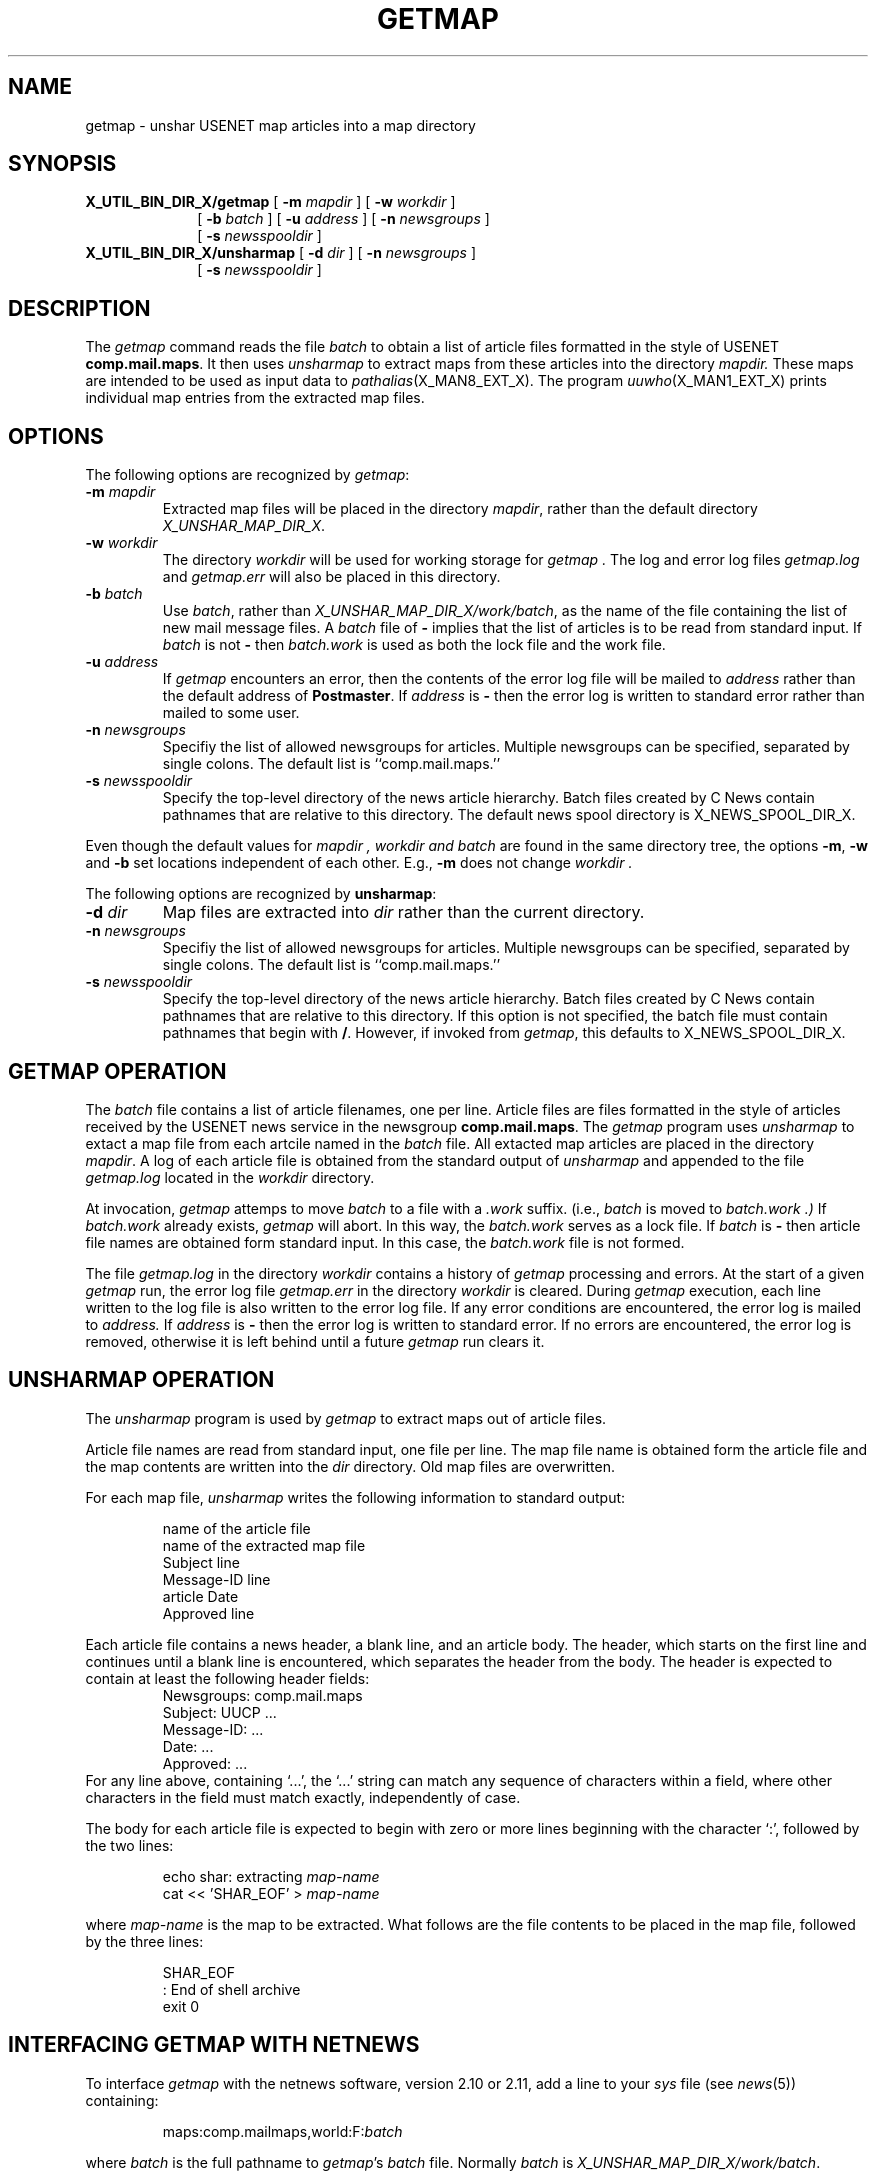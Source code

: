 .\" @(#)man/man8/getmap.an	1.5 8/2/92 03:32:34
.TH GETMAP X_MAN8_EXT_X "31 January 1988" "Local"
.SH NAME
getmap \- unshar USENET map articles into a map directory
.SH SYNOPSIS
.B X_UTIL_BIN_DIR_X/getmap
[
.B \-m
.I mapdir
] [
.B \-w
.I workdir
]
.in +10
[
.B \-b
.I batch
] [
.B \-u
.I address
] [
.B \-n
.I newsgroups
]
.br
[
.B \-s
.I newsspooldir
]
.in -10
.br
.B X_UTIL_BIN_DIR_X/unsharmap
[
.B \-d
.I dir
] [
.B \-n
.I newsgroups
]
.in +10
[
.B \-s
.I newsspooldir
]
.in -10
.SH DESCRIPTION
The
.I getmap
command reads the file
.I batch
to obtain a list of article files formatted in the style of USENET
.BR comp.mail.maps .
It then uses
.I unsharmap
to extract maps from these articles into the directory
.I mapdir.
These maps are intended to be used as input data to
.IR pathalias (X_MAN8_EXT_X).
The program
.IR uuwho (X_MAN1_EXT_X)
prints individual map entries from the extracted map files.
.SH OPTIONS
The following options are recognized by
.IR getmap :
.TP
\fB\-m\fP \fImapdir\fP
Extracted map files will be placed in the directory \fImapdir\fP,
rather than the default directory
.IR "X_UNSHAR_MAP_DIR_X" .
.TP
\fB\-w\fP \fIworkdir\fP
The directory \fIworkdir\fP will be used for working storage for
.I getmap .
The log and error log files
.IR getmap.log
and
.IR getmap.err
will also be placed in this directory.
.TP
\fB\-b\fP \fIbatch\fP
Use
.IR batch ,
rather than
.IR "X_UNSHAR_MAP_DIR_X/work/batch" ,
as the name of the file containing the list of new mail message files.
A
.I batch
file of
.B \-
implies that the list of articles is to be read from standard input.
If
.I batch
is not
.B \-
then
.I batch.work
is used as both the lock file and the work file.
.TP
\fB\-u\fP \fIaddress\fP
If
.I getmap
encounters an error, then the contents of the error log file
will be mailed to
.I address
rather than the default address of
.BR Postmaster .
If
.I address
is
.B \-
then the error log is written to standard error rather than
mailed to some user.
.TP
\fB\-n\fP \fInewsgroups\fP
Specifiy the list of allowed newsgroups for articles.  Multiple
newsgroups can be specified, separated by single colons.  The default
list is
``comp.mail.maps.''
.TP
\fB\-s\fP \fInewsspooldir\fP
Specify the top-level directory of the news article hierarchy.  Batch
files created by C News contain pathnames that are relative to this
directory.  The default news spool directory is X_NEWS_SPOOL_DIR_X.
.PP
Even though the default values for
.I mapdir ,
.I workdir and
.I batch
are found in the same directory tree, the
options \fB\-m\fP, \fB\-w\fP and \fB\-b\fP
set locations independent of each other.
E.g., \fB\-m\fP does not change
.I workdir .
.PP
The following options are recognized by
.BR unsharmap :
.TP
\fB\-d\fP \fIdir\fP
Map files are extracted into
.I dir
rather than the current directory.
.TP
\fB\-n\fP \fInewsgroups\fP
Specifiy the list of allowed newsgroups for articles.  Multiple
newsgroups can be specified, separated by single colons.  The default
list is
``comp.mail.maps.''
.TP
\fB\-s\fP \fInewsspooldir\fP
Specify the top-level directory of the news article hierarchy.  Batch
files created by C News contain pathnames that are relative to this
directory.  If this option is not specified, the batch file must
contain pathnames that begin with \fB/\fP.  However, if invoked from
\fIgetmap\fP, this defaults to X_NEWS_SPOOL_DIR_X.
.SH GETMAP OPERATION
The
.I batch
file contains a list of article filenames, one per line.
Article files are files formatted
in the style of articles received by the USENET news service
in the newsgroup
.BR comp.mail.maps .
The 
.I getmap
program uses
.I unsharmap
to extact a map file from each artcile named in the
.I batch
file.
All extacted map articles are placed in the directory
.IR mapdir .
A log of each article file is obtained from the standard output of
.I unsharmap
and appended to the file
.IR getmap.log
located in the
.I workdir
directory.
.PP
At invocation,
.I getmap
attemps to move
.I batch
to a file with a
.IR .work
suffix.  (i.e.,
.I batch
is moved to
.I batch.work .)
If
.I batch.work
already exists,
.I getmap
will abort.
In this way, the
.I batch.work
serves as a lock file.
If
.I batch
is
.BR \-
then
article file names are obtained form standard input.
In this case, the
.I batch.work
file is not formed.
.PP
The file
.IR getmap.log
in the directory
.I workdir
contains a history of
.I getmap
processing and errors.
At the start of a given
.I getmap
run, the error log file
.IR getmap.err
in the directory
.I workdir
is cleared.
During
.I getmap
execution, each line written to
the log file is also written to the error log file.
If any error conditions are encountered,
the error log is mailed to
.I address.
If
.I address
is
.BR \-
then the error log is written to standard error.
If no errors are encountered, the
error log is removed, otherwise it
is left behind until a future
.I getmap
run clears it.
.SH UNSHARMAP OPERATION
The
.I unsharmap
program is used by
.I getmap
to extract maps out of article files.
.PP
Article file names are read from standard input,
one file per line.
The map file name is obtained form the article file
and the map contents are written into the
.I dir
directory.
Old map files are overwritten.
.PP
For each map file,
.I unsharmap
writes the following information to standard output:
.PP
.RS
.nf
name of the article file
name of the extracted map file
Subject line
Message-ID line
article Date
Approved line
.fi
.RE
.PP
Each article file contains a news header, a blank line, and an article
body.  The header, which starts on the first line and continues until
a blank line is encountered, which separates the header from the body.
The header is expected to contain at least the following header fields:
.RS
.nf
Newsgroups: comp.mail.maps
Subject: UUCP ...
Message-ID: ...
Date: ...
Approved: ...
.fi
.RE
For any line above, containing `...', the `...' string can match any
sequence of characters within a field, where other characters in the
field must match exactly, independently of case.
.PP
The body for each article file is expected to begin with zero or more
lines beginning with the character `:', followed by the two lines:
.PP
.RS
.nf
echo shar: extracting \fImap-name\fP
cat << 'SHAR_EOF' > \fImap-name\fP
.fi
.RE
.PP
where
.I map-name
is the map to be extracted.  What follows are the file contents to be
placed in the map file, followed by the three lines:
.PP
.RS
.nf
SHAR_EOF
:    End of shell archive
exit 0
.fi
.RE
.SH "INTERFACING GETMAP WITH NETNEWS"
To interface
.I getmap
with the netnews software, version 2.10 or 2.11, add a line to your
.I sys
file (see
.IR news (5))
containing:
.PP
.RS
.nf
maps:comp.mailmaps,world:F:\fIbatch\fP
.fi
.RE
.PP
where
.I batch
is the full pathname to
.IR getmap 's
.I batch
file.
Normally
.I batch
is
.IR X_UNSHAR_MAP_DIR_X/work/batch .
.PP
The
.I getmap
program should be run on a periodic basis under a user and group ID
that can write to the map directory.
See
.IR smailcron (X_MAN8_EXT_X)
for details.
.SH FILES
.TP 1.5i
.I "X_NEWS_SPOOL_DIR_X"
The default top-level directory used for obtaining news articles.
.TP 1.5i
.I "X_UNSHAR_MAP_DIR_X"
The default directory for maps extraction.  Map files broadcast in
.BR comp.mail.maps
begin with either ``u.'' or ``d.'' and have a name indicating which
region of the world they represent.
.TP 1.5i
.I "X_UNSHAR_MAP_DIR_X/work/batch"
The default work file used containing artcile filenames.
.TP 1.5i
.I "X_UNSHAR_MAP_DIR_X/work/batch.work"
The default work file copy created while processing the input
pathnames.
This file also serves as a lock file for similar
.I getmap
executions.
.TP 1.5i
.I "X_UNSHAR_MAP_DIR_X/work/getmap.log"
The default history log of
.I getmap
activity and errors.
.TP 1.5i
.I "X_UNSHAR_MAP_DIR_X/work/getmap.err"
The default error log of the previous
.I getmap
execution.
This is mailed to
.BR Postmaster
if an error occured, otherwise
it is removed.
.TP 1.5i
.I "X_UTIL_BIN_DIR_X/unsharmap"
The program that does the real work of extracting map files from
netnews articles.
.TP 1.5i
.I "X_SMAIL_NAME_X"
The program used in mailing the
.IR getmap.err
error log.
.SH "SEE ALSO"
.IR news (5),
.IR inews (1),
.IR smail (X_MAN5_EXT_X),
.IR article (X_MAN5_EXT_X),
.IR smail (X_MAN8_EXT_X),
.IR smailcron (X_MAN8_EXT_X),
.IR uuwho (X_MAN1_EXT_X),
.IR mkpath (X_MAN8_EXT_X)
and
.IR pathalias (X_MAN8_EXT_X).
.SH BUGS
The format of USENET articles is subject to change at the whim of
a few USENET map people.
.PP
some articles may not be processed.
Most netnews software does an open, write and close for each
filename written to the
.I batch
file.
In rare cases, the
.I batch
file may be left opened when
.I getmap
moved it to
.IR batch.work .
In this case, the last article may be ignored.
.SH COPYRIGHT
Copyright(C)1987, 1988 Ronald S. Karr and Landon Curt Noll
.br
Copyright(C)1992 Ronald S. Karr
.br
See a file COPYING,
distributed with the source code,
or type
.I "smail -bc"
for distribution rights and restrictions
associated with this software.
